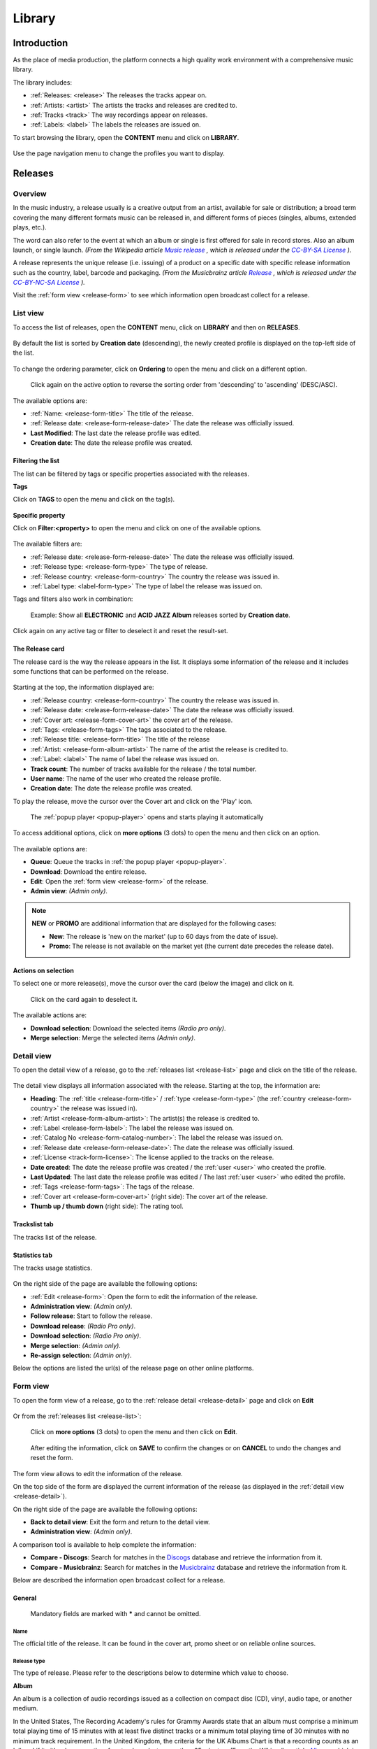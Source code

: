 .. |mb-license| replace:: *CC-BY-NC-SA License*
.. _mb-license: https://creativecommons.org/licenses/by-nc-sa/3.0/
.. |wk-license| replace:: *CC-BY-SA License*
.. _wk-license: https://creativecommons.org/licenses/by-sa/3.0/

.. _library:

##############
Library
##############


.. _library-introduction:

************
Introduction
************

As the place of media production, the platform connects a high quality work environment with a comprehensive music
library.

The library includes:

* :ref:`Releases: <release>` The releases the tracks appear on.
* :ref:`Artists: <artist>` The artists the tracks and releases are credited to.
* :ref:`Tracks <track>` The way recordings appear on releases.
* :ref:`Labels: <label>` The labels the releases are issued on.

To start browsing the library, open the **CONTENT** menu and click on **LIBRARY**.

.. figure:: img/content-sub-nav-library.png

Use the page navigation menu to change the profiles you want to display.

.. figure:: img/library-page-nav-menu.png


.. _release:

*********
Releases
*********


.. _release-overview:

Overview
========

In the music industry, a release usually is a creative output from an artist, available for sale or distribution; a
broad term covering the many different formats music can be released in, and different forms of pieces (singles, albums,
extended plays, etc.).

The word can also refer to the event at which an album or single is first offered for sale in record stores.
Also an album launch, or single launch.
*(From the Wikipedia article* |wk-release|_ *, which is released under the* |wk-license|_ *).*

.. _wk-release: https://en.wikipedia.org/wiki/Art_release#Music
.. |wk-release| replace:: *Music release*

A release represents the unique release (i.e. issuing) of a product on a specific date with specific release information
such as the country, label, barcode and packaging.
*(From the Musicbrainz article* |mb-release|_ *, which is released under the* |mb-license|_ *).*

.. |mb-release| replace:: *Release*
.. _mb-release: https://musicbrainz.org/doc/Release

Visit the :ref:`form view <release-form>` to see which information open broadcast collect for a release.


.. _release-list:

List view
=========

To access the list of releases, open the **CONTENT** menu, click on **LIBRARY** and then on **RELEASES**.

.. figure:: img/library-page-nav-menu-releases.png

By default the list is sorted by **Creation date** (descending), the newly created profile is displayed on the top-left
side of the list.

.. figure:: img/release-list-order-by-creation-date.png

To change the ordering parameter, click on **Ordering** to open the menu and click on a different option.

.. figure:: img/release-list-order-by-name.png

  Click again on the active option to reverse the sorting order from 'descending' to 'ascending' (DESC/ASC).

The available options are:

* :ref:`Name: <release-form-title>` The title of the release.
* :ref:`Release date: <release-form-release-date>` The date the release was officially issued.
* **Last Modified**: The last date the release profile was edited.
* **Creation date**: The date the release profile was created.


.. _release-list-filter:

Filtering the list
-------------------

The list can be filtered by tags or specific properties associated with the releases.

**Tags**

Click on **TAGS** to open the menu and click on the tag(s).

  .. figure:: img/release-list-tags.png

**Specific property**

Click on **Filter:<property>** to open the menu and click on one of the available options.

.. figure:: img/release-list-filters.png

The available filters are:

* :ref:`Release date: <release-form-release-date>` The date the release was officially issued.
* :ref:`Release type: <release-form-type>` The type of release.
* :ref:`Release country: <release-form-country>` The country the release was issued in.
* :ref:`Label type: <label-form-type>` The type of label the release was issued on.

Tags and filters also work in combination:

.. figure:: img/release-list-tags-filters.png

   Example: Show all **ELECTRONIC** and **ACID JAZZ** **Album** releases sorted by **Creation date**.

Click again on any active tag or filter to deselect it and reset the result-set.


.. _release-list-card:

The Release card
----------------

The release card is the way the release appears in the list. It displays some information of the release and it includes
some functions that can be performed on the release.

.. figure:: img/release-list-card.png

Starting at the top, the information displayed are:

* :ref:`Release country: <release-form-country>` The country the release was issued in.
* :ref:`Release date: <release-form-release-date>` The date the release was officially issued.
* :ref:`Cover art: <release-form-cover-art>` the cover art of the release.
* :ref:`Tags: <release-form-tags>` The tags associated to the release.
* :ref:`Release title: <release-form-title>` The title of the release
* :ref:`Artist: <release-form-album-artist>` The name of the artist the release is credited to.
* :ref:`Label: <label>` The name of label the release was issued on.
* **Track count**: The number of tracks available for the release / the total number.
* **User name**: The name of the user who created the release profile.
* **Creation date**: The date the release profile was created.

To play the release, move the cursor over the Cover art and click on the 'Play' icon.

.. figure:: img/release-list-card-play.png

   The :ref:`popup player <popup-player>` opens and starts playing it automatically

To access additional options, click on **more options** (3 dots) to open the menu and then click on an option.

.. figure:: img/release-list-card-options.png

The available options are:

* **Queue**: Queue the tracks in :ref:`the popup player <popup-player>`.
* **Download**: Download the entire release.
* **Edit**: Open the :ref:`form view <release-form>` of the release.
* **Admin view**: *(Admin only)*.

.. note::

  **NEW** or **PROMO** are additional information that are displayed for the following cases:

  * **New**: The release is 'new on the market' (up to 60 days from the date of issue).
  * **Promo**: The release is not available on the market yet (the current date precedes the release date).


.. _release-list-selection:

Actions on selection
--------------------

To select one or more release(s), move the cursor over the card (below the image) and click on it.

.. figure:: img/release-list-selection.gif

    Click on the card again to deselect it.

The available actions are:

* **Download selection**: Download the selected items *(Radio pro only)*.
* **Merge selection**: Merge the selected items *(Admin only)*.


.. _release-detail:

Detail view
===========

To open the detail view of a release, go to the :ref:`releases list <release-list>` page and click on the title of
the release.

.. figure:: img/release-list-open-detail-view.png

.. figure:: img/release-detail-overview.png

The detail view displays all information associated with the release. Starting at the top, the information are:

* **Heading**: The :ref:`title <release-form-title>` / :ref:`type <release-form-type>`
  (the :ref:`country <release-form-country>` the release was issued in).
* :ref:`Artist <release-form-album-artist>`: The artist(s) the release is credited to.
* :ref:`Label <release-form-label>`: The label the release was issued on.
* :ref:`Catalog No <release-form-catalog-number>`: The label the release was issued on.
* :ref:`Release date <release-form-release-date>`: The date the release was officially issued.
* :ref:`License <track-form-license>`: The license applied to the tracks on the release.
* **Date created**: The date the release profile was created / the :ref:`user <user>` who created the profile.
* **Last Updated**: The last date the release profile was edited / The last :ref:`user <user>` who edited the profile.
* :ref:`Tags <release-form-tags>`: The tags of the release.
* :ref:`Cover art <release-form-cover-art>` (right side): The cover art of the release.
* **Thumb up / thumb down** (right side): The rating tool.

Trackslist tab
--------------

The tracks list of the release.

.. figure:: img/release-detail-tab-trackslist.png

Statistics tab
--------------

The tracks usage statistics.

.. figure:: img/release-detail-tab-statistics.png

On the right side of the page are available the following options:

* :ref:`Edit <release-form>`: Open the form to edit the information of the release.
* **Administration view**: *(Admin only)*.
* **Follow release**: Start to follow the release.
* **Download release**: *(Radio Pro only)*.
* **Download selection**: *(Radio Pro only)*.
* **Merge selection**: *(Admin only)*.
* **Re-assign selection**: *(Admin only)*.

Below the options are listed the url(s) of the release page on other online platforms.


.. _release-form:

Form view
=========

To open the form view of a release, go to the :ref:`release detail <release-detail>` page and click on **Edit**

.. figure:: img/release-detail-sidebar-edit.png

Or from the :ref:`releases list <release-list>`:

.. figure:: img/release-list-card-options-edit.png

  Click on **more options** (3 dots) to open the menu and then click on **Edit**.

.. figure:: img/release-form-overview.png

  After editing the information, click on **SAVE** to confirm the changes or on **CANCEL** to undo the changes and
  reset the form.

The form view allows to edit the information of the release.

On the top side of the form are displayed the current information of the release (as displayed in the
:ref:`detail view <release-detail>`).

On the right side of the page are available the following options:

* **Back to detail view**: Exit the form and return to the detail view.
* **Administration view**: *(Admin only)*.

A comparison tool is available to help complete the information:

* **Compare - Discogs**: Search for matches in the `Discogs <https://www.discogs.com/>`__ database and retrieve the
  information from it.
* **Compare - Musicbrainz**: Search for matches in the `Musicbrainz <https://musicbrainz.org/>`__ database and retrieve
  the information from it.

Below are described the information open broadcast collect for a release.


.. _release-form-general:

General
-------

.. figure:: img/release-form-general.png

  Mandatory fields are marked with ***** and cannot be omitted.


.. _release-form-title:

Name
^^^^

The official title of the release. It can be found in the cover art, promo sheet or on reliable online sources.


.. _release-form-type:

Release type
^^^^^^^^^^^^

The type of release. Please refer to the descriptions below to determine which value to choose.

**Album**

An album is a collection of audio recordings issued as a collection on compact disc (CD), vinyl, audio tape, or another
medium.

In the United States, The Recording Academy's rules for Grammy Awards state that an album must comprise a minimum total
playing time of 15 minutes with at least five distinct tracks or a minimum total playing time of 30 minutes with no
minimum track requirement. In the United Kingdom, the criteria for the UK Albums Chart is that a recording counts as
an 'album' if it either has more than four tracks or lasts more than 25 minutes.
*(From the Wikipedia article* |wk-album|_ *, which is released under the* |wk-license|_ *).*

.. _wk-album: https://en.wikipedia.org/wiki/Album
.. |wk-album| replace:: *Album*

**Single**

In music, a single is a type of release, typically a song recording of fewer tracks than an LP record or an album.
This can be released for sale to the public in a variety of different formats. In most cases, a single is a song that
is released separately from an album, although it usually also appears on an album. Typically, these are the songs from
albums that are released separately for promotional uses such as digital download or commercial radio airplay and are
expected to be the most popular.
*(From the Wikipedia article* |wk-single|_ *, which is released under the* |wk-license|_ *).*

.. _wk-single: https://en.wikipedia.org/wiki(s)ingle_(music)
.. |wk-single| replace:: *Single*

**EP**

An extended play record, often referred to as an EP, is a musical recording that contains more tracks than a single,
but is usually unqualified as an album or LP. Contemporary EPs generally contain a minimum of three tracks and maximum
of six tracks. *(From the Wikipedia article* |wk-extended-play|_ *, which is released under the* |wk-license|_ *).*

.. _wk-extended-play: https://en.wikipedia.org/wiki/Extended_play
.. |wk-extended-play| replace:: *Extended-play*

**Compilation**

A compilation album comprises tracks, which may be previously released or unreleased, usually from several separate
recordings by either one or several performers. If by one artist, then generally the tracks were not originally intended
for release together as a single work,[1] but may be collected together as a greatest hits album or box set.
*(From the Wikipedia article* |wk-compilation-album|_ *, which is released under the* |wk-license|_ *).*

.. _wk-compilation-album: https://en.wikipedia.org/wiki/Compilation_album
.. |wk-compilation-album| replace:: *Compilation album*

**Soundtrack**

A soundtrack album is any album that incorporates music directly recorded from the soundtrack of a particular feature
film or television show.
*(From the Wikipedia article* |wk-soundtrack-album|_ *, which is released under the* |wk-license|_ *).*

.. _wk-soundtrack-album: https://en.wikipedia.org/wiki(s)oundtrack_album
.. |wk-soundtrack-album| replace:: *Soundtrack album*

**Audiobook**

An audiobook (or a talking book) is a recording of a book or other work being read out loud.
*(From the Wikipedia article* |wk-audiobook|_ *, which is released under the* |wk-license|_ *).*

.. _wk-audiobook: https://en.wikipedia.org/wiki/Audiobook
.. |wk-audiobook| replace:: *Audiobook*

**Spoken word**

A spoken word album is a recording of spoken material, a predecessor of the contemporary audiobook genre. Rather than
featuring music or songs, the content of spoken word albums include political speeches, dramatic readings of historical
documents, dialogue from a film soundtrack, dramatized versions of literary classics, stories for children, and comedic
material. *(From the Wikipedia article* |wk-spoken-word-album|_ *, which is released under the* |wk-license|_ *).*

.. _wk-spoken-word-album: https://en.wikipedia.org/wiki(s)poken_word_album
.. |wk-spoken-word-album| replace:: *Spoken word album*

**Interview**

In media terms, an interview disc is a recorded disc with spoken word recordings in an interview style format, with a
specific person or group of people, as opposed to the usual music features. The source of the recording can vary.
*(From the Wikipedia article* |wk-interview-disc|_ *, which is released under the* |wk-license|_ *).*

.. _wk-interview-disc: https://en.wikipedia.org/wiki/Interview_disc
.. |wk-interview-disc| replace:: *Interview disc*

**Jingle**

A jingle album is an album consisting of memorable slogan (jingles) for radio and television commercials.

**Live**

Live albums may be recorded at a single concert, or combine recordings made at multiple concerts. They may include
applause and other noise from the audience, comments by the performers between pieces, improvisation, and so on.
*(From the Wikipedia article* |wk-album-live|_ *, which is released under the* |wk-license|_ *).*

.. _wk-album-live: https://en.wikipedia.org/wiki/Album#Live
.. |wk-album-live| replace:: *Live album*

**Remix**

A remix album is an album consisting of remixes or rerecorded versions of an artist's earlier released material.
*(From the Wikipedia article* |wk-remix-album|_ *, which is released under the* |wk-license|_ *).*

.. _wk-remix-album: https://en.wikipedia.org/wiki/Remix_album
.. |wk-remix-album| replace:: *Remix album*

**Broadcast**

An episodic release that was originally broadcast via radio, television, or the Internet, including podcasts.

**Dj-mix**

A DJ mix or DJ mixset is a sequence of musical tracks typically mixed together to appear as one continuous track.
DJ mixes are usually performed using a DJ mixer and multiple sounds sources, such as turntables, CD players, digital
audio players or computer sound cards, sometimes with the addition of samplers and effects units, although it is possible
to create one using sound editing software.
*(From the Wikipedia article* |wk-dj-mix|_ *, which is released under the* |wk-license|_ *).*

.. _wk-dj-mix: https://en.wikipedia.org/wiki/DJ_mix
.. |wk-dj-mix| replace:: *Dj mix*

**Mixtape**

A mixtape (alternatively mix-tape or mix tape) is a compilation of music, typically from multiple sources, recorded onto
a medium. With origins in the 1980s, the term normally describes a homemade compilation of music onto a cassette tape,
CD, or digital playlist.

In hip hop and R&B culture, a mixtape often describes a self-produced or independently released album issued free of
charge to gain publicity or avoid possible copyright infringement. However, the term has been applied to a number of
releases published for profit in the 2010s; in this context, a mixtape is comparable to a studio album or extended play.
*(From the Wikipedia article* |wk-mixtape|_ *, which is released under the* |wk-license|_ *).*

.. _wk-mixtape: https://en.wikipedia.org/wiki/Mixtape
.. |wk-mixtape| replace:: *Mixtape*

**Other**

Any release that does not fit in any of the categories above.


.. _release-form-total-tracks:

Total tracks
^^^^^^^^^^^^

The total number of tracks on the release.


.. _release-form-album-artist:

Album artists
-------------

The artist(s) the release is primarily credited to.

.. figure:: img/release-form-album-artist.png

By default the system display the name of the artist the tracks on the release are credited to. If the tracks are
credited to multiple artists (i.e. a compilation) 'Various artists' will be displayed instead.

To override the default value, type the artist name inside the first field. To combine multiple artists / names, type
the names in separated fields and select the 'join phrase' to be used in between.

.. note::

  Typing inside the 'Album artists' field activates the auto-completion, listing all profiles in the library whose name
  matches the current text typed in.

  Click on the matching profile to select it or on 'Close' to close the list and create a new profile.

  .. figure:: img/release-form-album-artist-select-create.gif

    The system automatically creates a new empty field every time a name is entered. (up to 15 per editing session).

  To remove an artist click on the respective 'Delete' check-box and save the form.


.. _release-form-meta:

Meta
----

.. figure:: img/release-form-meta.png


.. _release-form-description:

Description
^^^^^^^^^^^

The description of the release.


.. _release-form-cover-art:

Main image
^^^^^^^^^^

The cover art of the release. To upload an image, click on **Browse** and select a picture from the computer file browser.


.. _release-form-label-catalog:

Label / Catalog
---------------

.. figure:: img/release-form-label-catalog.png


.. _release-form-label:

Label
^^^^^

The name of the label the release was issued on.

.. note::

  Typing inside the 'Label' field activates the auto-completion, listing all profiles in the library whose name matches
  the current text typed in.

  Click on the matching profile to select it or on 'Close' to close the list and create a new profile.

  .. figure:: img/release-form-label-select-create.gif

Click on **[unknown]** if the information is not available or on **Not on Label / Self Released** if the release is
not issued on a label or it is released by the artist itself.


.. _release-form-catalog-number:

Catalog number
^^^^^^^^^^^^^^

The catalog number the label assigned to the release.


.. _release-form-country:

Release country
^^^^^^^^^^^^^^^

The country the release was issued in.


.. _release-form-release-date:

Release date
^^^^^^^^^^^^

The date the release was officially issued.


.. _release-form-identifiers:

Identifiers
------------

The identification code associated to the release.

.. figure:: img/release-form-identifiers.png


.. _release-form-barcode:

Barcode
^^^^^^^^

The barcode of the release. Please refer to the description below.

Barcodes are numbers used as stock control mechanisms by retailers: as such they are highly standardised and well
recognised, and form an invaluable identifier for communication between companies. On physical releases, they usually
appear in the form of a machine-readable series of black and white bars, hence the name 'barcode'.

There are many different types of barcode, but the ones usually found on music releases are two:

* `Universal Product Code (UPC) <https://en.wikipedia.org/wiki/Universal_Product_Code>`__,  which is the original
  barcode used in North America. They are 12 digits long, but any number of zeros at the start can be left off, so the
  actual printed barcode can be shorter than this.
* `European Article Number (EAN) <https://en.wikipedia.org/wiki/International_Article_Number>`__ also known as Japanese
  Article Number (JAN), which is widely used in the rest of the world. The 13 digit type (EAN-13) is the most common,
  although there are others such as EAN-8. A UPC can be turned into an EAN-13 by adding a leading zero.

*(From the Musicbrainz article* |mb-barcode|_ *, which is released under the* |mb-license|_ *).*

.. |mb-barcode| replace:: *Barcode*
.. _mb-barcode: https://musicbrainz.org/doc/Barcode


.. _release-form-tags:

Tags
----

One or more keyword(s) to help describe the release (i.e. the music genre / style).

.. figure:: img/release-form-tags.png

.. note::

  Typing inside the 'Tags' field activates the auto-completion, listing all tags in the library whose name matches the
  current text typed in.

  Click on the matching tag to select it or hit the 'Enter' key to create a new tag.

  .. figure:: img/tags-field-select-create-remove.gif

    To remove a tag click on the 'X' within it.


.. _release-form-relations:

Relations
---------

The url of the release page on other online platforms.

.. figure:: img/release-form-relations.png

To remove a url / link click on the respective 'Delete' check-box and save the form.


.. _release-form-tracks-list:

Tracklist
---------

UNDER CONSTRUCTION

Bulk editing box
^^^^^^^^^^^^^^^^

UNDER CONSTRUCTION

Tracks list
^^^^^^^^^^^

UNDER CONSTRUCTION


.. _artist:

*******
Artists
*******

.. _artist-overview:

Overview
========

An artist is generally a musician (or musician persona), group of musicians, or other music professional
(like a producer or engineer). Occasionally, it can also be a non-musical person (like a photographer, an illustrator,
or a poet in the library whose writings are set to music), or even a fictional character.
*(From the Musicbrainz article* |mb-artist|_ *, which is released under the* |mb-license|_ *).*

.. |mb-artist| replace:: *Artist*
.. _mb-artist: https://wiki.musicbrainz.org/Artist

Visit the :ref:`Artist form <artist-form>` to see which information open broadcast collect for an artist.


.. _artist-list:

List view
=========

To access the list of artists, open the **CONTENT** menu, click on **LIBRARY** and then on **ARTISTS**.

.. figure:: img/library-page-nav-menu-artists.png

By default the list is sorted by **Creation date** (descending). The newly created profile is displayed on the top-left
side of the list.

.. figure:: img/artist-list-order-by-creation-date.png

To change the ordering parameter, click on **Ordering** to open the menu and click on a different option.

.. figure:: img/artist-list-order-by-name.png

  Click again on the active option to reverse the sorting order from 'descending' to 'ascending' (DESC/ASC).

The available options are:

* :ref:`Name: <artist-form-artist-name>` The name of the artist.
* :ref:`Date of formation / date of birth: <artist-form-begin-date>` The date a group formed / a person was born.
* :ref:`Date of breakup / date of death: <artist-form-end-date>` The date a group dissolved / a person died.
* **Last Modified**: The last date an artist profile was edited.
* **Creation date**: The date an artist profile was created.


.. _artist-list-filter:

Filtering the list
------------------

The list can be filtered by tags or specific properties associated with the artists.

**Tags**

Click on **TAGS** to open the menu and click on the tag(s).

  .. figure:: img/artist-list-tags.png

**Specific property**

Click on **Filter:<property>** to open the menu and click on one of the available options.

.. figure:: img/artist-list-filters.png

The available filters are:

* :ref:`Country: <artist-form-country>` The country a person was born / a band formed.
* :ref:`Type: <artist-form-type>` The type of artist.


.. _artist-list-card:

The Artist card
----------------

UNDER CONSTRUCTION


.. _artist-detail:

Detail view
===========

UNDER CONSTRUCTION

.. figure:: img/artist-detail-overview.png


.. _artist-form:

Form view
=========

The artist form allows to edit the artist information.

.. figure:: img/artist-form-overview.png

  After editing the information, click on **SAVE** to confirm the changes or on **CANCEL** to undo the changes and
  reset the form.

On the top side of the form are displayed the current information of the artist (as displayed in the
:ref:`detail view <artist-detail>`).

On the right side of the page are available the following options:

* **Back to detail view**: Exit the form and return to the detail view.
* **Administration view**: *(Admin only)*.

A comparison tool is available to help complete the information:

* **Compare - Discogs**: Search for matches in the `Discogs <https://www.discogs.com/>`__ database and retrieve the
  information from it.
* **Compare - Musicbrainz**: Search for matches in the `Musicbrainz <https://musicbrainz.org/>`__ database and retrieve
  the information from it.

Below are described the information open broadcast collect for an artist.


.. _artist-form-general:

General
--------

.. figure:: img/artist-form-general.png


.. _artist-form-artist-name:

Name
^^^^

The official name of the artist as found on the release, be it a person or a band.


.. _artist-form-name-variations:

Variations
^^^^^^^^^^^

The variations of the artist name (abbreviations, different initials etc.). Multiple entries are separated by comma.


.. _artist-form-real-name:

Real name
^^^^^^^^^

The real / legal name of the artist. Multiple entries are separated by comma.


.. _artist-form-type:

Artist type
^^^^^^^^^^^

The type of Artist. Please refer to the descriptions below to determine which value to choose.

**Person**

An individual person.

**Group**

A group of people (i.e. a band).

**Orchestra**

An orchestra (/ˈɔːrkɪstrə/; Italian: [orˈkɛstra]) is a large instrumental ensemble typical of classical music, which
combines instruments from different families.
*(From the Wikipedia article* |wk-orchestra|_ *, which is released under the* |wk-license|_ *).*

.. _wk-orchestra: https://en.wikipedia.org/wiki/International_Article_Number
.. |wk-orchestra| replace:: *Orchestra*

**Other**

Anything which does not fit into the above categories.


.. _artist-form-country:

Country
^^^^^^^

The country a person was born / a band was formed.


.. _artist-form-generic-email:

E-mail
^^^^^^^

A valid e-mail address for general inquires.


.. _artist-form-booking-email:

Booking
^^^^^^^

A valid e-mail address for booking inquires.


.. _artist-form-aliases:

Aliases
--------

Other name(s) the artist uses to differentiate its work.

.. figure:: img/artist-form-aliases.png

.. note::

  Typing inside the 'Alias' field activates the auto-completion, listing all profiles in the library whose name matches
  the current text typed in.

  Click on the matching profile to select it or on 'Close' to close the list and create a new profile.

  .. figure:: img/artist-form-alias-select-create.gif

    The system automatically creates a new empty field every time a name is entered. (up to 15 per editing session).

  To remove an artist click on the respective 'Delete' check-box and save the form.


.. _artist-form-members:

Members
--------

The members of the group / orchestra (both current and past members).

.. figure:: img/artist-form-members.png

.. note::

  Typing inside the 'Member' field activates the auto-completion, listing all profiles in the library whose name matches
  the current text typed in.

  Click on the matching profile to select it or on 'Close' to close the list and create a new profile.

  .. figure:: img/artist-form-member-select-create.gif

    The system automatically creates a new empty field every time a name is entered. (up to 15 per editing session).

  To remove an artist click on the respective 'Delete' check-box and save the form.

Identifiers
-----------

The identification codes associated to the artist.

.. figure:: img/artist-form-identifiers.png


.. _artist-form-ipi-code:

IPI code
^^^^^^^^^

The IPI code assigned by CISAC. Please refer to the descriptions below.

IPI (Interested party information) is a unique identifying number assigned by the CISAC database to each Interested
Party in collective rights management. It is used worldwide by more than 120 countries and three million right holders.
*(From the Wikipedia article* |wk-interested-parties-information|_ *, which is released under the* |wk-license|_ *).*

.. _wk-interested-parties-information: https://en.wikipedia.org/wiki/Interested_Parties_Information
.. |wk-interested-parties-information| replace:: *Interested parties information*


.. _artist-isni-code:

ISNI code
^^^^^^^^^^

The International Standard Name Identifier for the artist. Please refer to the descriptions below.

The International Standard Name Identifier (ISNI) is an identifier for uniquely identifying the public identities of
contributors to media content such as books, television programmes, and newspaper articles. Such an identifier consists
of 16 digits. It can optionally be displayed as divided into four blocks.
*(From the Wikipedia article* |wk-interested-parties-information|_ *, which is released under the* |wk-license|_ *).*

.. _wk-international-standard-name-identifier: https://en.wikipedia.org/wiki/International_Standard_Name_Identifier
.. |wk-international-standard-name-identifier| replace:: *International standard name identifier*


.. _artist-form-activity:

Activity
--------

.. figure:: img/artist-form-activity.png


.. _artist-form-begin-date:

Begin
^^^^^^

The date a group first formed / the person was born.


.. _artist-form-end-date:

End
^^^

The date a group last dissolved / the person died.


.. _artist-form-meta:

Meta information
----------------

.. figure:: img/artist-form-meta.png


.. _artist-form-biography:

Biography
^^^^^^^^^

The artist's biography.


.. _artist-form-image:

Artist / band picture
^^^^^^^^^^^^^^^^^^^^^

The picture or logo of the artist. To upload an image, click on **Browse** and select a picture from the computer file
browser.


.. _artist-form-tags:

Tags
----

One or more keyword(s) to help describe the artist(i.e. the music genre, instruments, profession).

.. figure:: img/artist-form-tags.png

.. note::

  Typing inside the 'Tags' field activates the auto-completion, listing all tags in the library whose name matches with the
  current text typed in.

  Click on the matching tag to select it or hit the 'Enter' key to create a new tag.

  .. figure:: img/tags-field-select-create-remove.gif

    To remove a specific tag click on the 'X' within it.


.. _artist-form-relations:

Relations
---------

The url of the artist page on other online platforms.

.. figure:: img/artist-form-relations.png

To remove a url / link click on the respective 'Delete' check-box and save the form.


.. _track:

******
Tracks
******

.. _track-overview:

Overview
========

A track is the way a recording appears on a particular :ref:`release <release>` or, more exactly, on a particular tracklist.
Every track has a title and is credited to one or more :ref:`artist(s) <artist>`.
*(From the Musicbrainz article* |mb-track|_ *, which is released under the* |mb-license|_ *).*

.. |mb-track| replace:: *Track*
.. _mb-track: https://musicbrainz.org/doc/Track

Visit the :ref:`Track form <track-form>` to see which information open broadcast collect for a track.


.. _track-list:

List view
=========

To access the list of tracks, open the **CONTENT** menu, click on **LIBRARY** and then on **TRACKS**.

.. figure:: img/library-page-nav-menu-tracks.png

By default the list is sorted by **Creation date** (descending). The newly created profile is displayed
on the top side of the list / page.

.. figure:: img/track-list-order-by-creation-date.png

  Click on the sorting option twice to reverse the sorting order from 'descending' to 'ascending' (DESC/ASC).

To change the ordering parameter, click on **Ordering** to open the menu and click on a different option.

.. figure:: img/track-list-order-by-name.png

  Click again on the active option to reverse the sorting order from 'descending' to 'ascending' (DESC/ASC).


The available options are:

* :ref:`Name: <track-form-title>` The title of the track.
* :ref:`Artist name: <track-form-primary-artist>` The name of the artist(s) the track is credited to.
* Duration**: The duration of the track.
* **Num Emissions**: The number of times the track was played on-air (airplay).
* **Last Emission**: The last date the track was played on-air.
* **Last Modified**: The last date the track profile was edited.
* **Creation date**: The date the track profile was created.



.. _track-list-filter:

Filtering the list
------------------

The list can be filtered by tags or specific properties associated with the tracks.

**Tags**

Click on **TAGS** to open the menu and click on the tag(s).

.. figure:: img/track-list-tags.png

**Specific property**

Click on **Filter:<property>** to open the menu and click on one of the available options.

.. figure:: img/track-list-filters.png

The available filters are:

* :ref:`Type: <track-form-type>` The type of track.
* :ref:`Version: <track-form-version>` The version of the track.
* **Num Emissions**: The number of times the track was played on-air (airplay).
* **Last Emission**: The last date the track was played on-air.
* **Bitrate**: The bitrate property of the file associated to the track.
* **Samplerate**: The samplerate property of the file associated to the track.
* **Encoding**: The audio encoder property of the file associated to the track.
* :ref:`License: <track-form-license>` The license applied to a track.
* :ref:`Lyrics Language: <track-form-lyrics-language>` The language of the lyrics.


.. _track-list-card:

The Track card
--------------

UNDER CONSTRUCTION

.. _track-detail:

Detail view
===========

UNDER CONSTRUCTION

.. figure:: img/track-detail-overview.png



.. _track-form:

Form view
=========

The track form allows to edit the track information.

.. figure:: img/track-form-overview.png

  After editing the information, click on **SAVE** to confirm the changes or on **CANCEL** to undo the changes and
  reset the form.

On the top side of the form are displayed the current information of the track (as displayed in the
:ref:`detail view <track-detail>`).

On the right side of the page are available the following options:

* **Back to detail view**: Exit the form and return to the detail view.
* **Administration view**: *(Admin only)*.

A comparison tool is available to help complete the information:

* **Compare - Musicbrainz**: Search for matches in the `Musicbrainz <https://musicbrainz.org/>`__ database and retrieve
  the information from it.

Below are described the information open broadcast collect for a track.


.. _track-form-general:

General
-------

.. figure:: img/track-form-general.png


.. _track-form-title:

Title
^^^^^

The title of the track.


.. _track-form-release-title:

Release
^^^^^^^

The title of the release the track appears on.

.. note::

  Typing inside the 'Release' field activates the auto-completion, listing all profiles in the library whose name matches
  the current text typed in.

  Click on the matching profile to select it or on 'Close' to close the list and create a new profile.

  .. figure:: img/track-form-release-select-create.gif


.. _track-form-primary-artist:

Artist
^^^^^^

The name of the artist the track is primarily credited to. Use the :ref:`track artists fields <track-form-track-artists>`
to add multiple artists.

.. note::

  Typing inside the 'Artist' field activates the auto-completion, listing all profiles in the library whose name matches
  the current text typed in.

  Click on the matching profile to select it or on 'Close' to close the list and create a new profile.

  .. figure:: img/track-form-primary-artist-select-create.gif


.. _track-form-type:

Type
^^^^

The type of recording. Please refer to the descriptions below to determine which value to choose.

UNDER CONSTRUCTION


.. _track-form-track-number:

Track number
^^^^^^^^^^^^

The track number (the position in the release tracklist).


.. _track-form-disc-number:

Disc number
^^^^^^^^^^^

The disc number (for releases consisting of multiple discs).


.. _track-form-opus-number:

Opus number
^^^^^^^^^^^

The Opus number the composer (or their publisher) assigned to the composition. Please refer to the descriptions below.

In musical composition, the opus number is the 'work number' that is assigned to a composition, or to a set of compositions,
to indicate the chronological order of the composer's production. Opus numbers are used to distinguish among compositions with
similar titles; the word is abbreviated as 'Op.' for a single work, or 'Opp.' when referring to more than one work.
*(From the Wikipedia article* |wk-opus|_ *, which is released under the* |wk-license|_ *).*

.. _wk-opus: https://en.wikipedia.org/wiki/Opus_number
.. |wk-opus| replace:: *Opus number*


.. _track-form-version:

Version
^^^^^^^

The version of the recording. Please refer to the descriptions below to determine which value to choose.

UNDER CONSTRUCTION


.. _track-form-track-artists:

Track Artists
-------------

The artist(s) the recording is primarily credited to.

.. figure:: img/track-form-track-artists.png

  The system automatically creates a new empty field every time a name is entered. (up to 15 per editing session).

By default the system display the name written in the :ref:`primary artist field <track-form-primary-artist>`.

To override the default value, type again the primary artist name inside the first field. Keep adding names in separated
fields and select the 'join phrase' to be used in between.

.. note::

  Typing inside the 'Artist' field activates the auto-completion, listing all profiles in the library whose name
  matches the current text typed in.

  Click on the matching profile to select it or on 'Close' to close the list and create a new profile.

  .. figure:: img/track-form-track-artists-select-create.gif

  To remove an artist click on the respective 'Delete' check-box and save the form.


.. _track-form-credited-artists:

Credits & Credited Artists
--------------------------

The extra artist(s) credited to the recording (remixer, composer, lyricist, etc).

.. figure:: img/track-form-credited-artists.png

  The system automatically creates a new empty field every time a name is entered. (up to 15 per editing session).

Type the artist name inside the first field. Keep adding names in separated fields and select the appropriate role from
the 'Credited as' dropdown list.

.. note::

  Typing inside the 'Artist' field activates the auto-completion, listing all profiles in the library whose name
  matches the current text typed in.

  Click on the matching profile to select it or on 'Close' to close the list and create a new profile.

  .. figure:: img/track-form-track-credits-select-create.gif

  To remove an artist click on the respective 'Delete' check-box and save the form.


.. _track-form-identifiers:

Identifiers
-----------

The identification code associated to the recording.

.. figure:: img/track-form-identifiers.png


.. _track-form-isrc:

ISRC
^^^^

The ISRC code. Please refer to the description below.

The International Standard Recording Code (ISRC) is an international standard code for uniquely identifying sound
recordings and music video recordings.

ISRC codes are always 12 characters long, in the form 'CC-XXX-YY-NNNNN'. The hyphens are not part of the ISRC code itself,
but codes are often presented that way in print to make them easier to read.
*(From the Wikipedia article* |wk-isrc|_ *, which is released under the* |wk-license|_ *).*

.. |wk-isrc| replace:: *International standard recording code*
.. _wk-isrc: https://en.wikipedia.org/wiki/International_Standard_Recording_Code

.. _track-form-license:

License / Source
----------------

The license applied to the recording.

.. figure:: img/track-form-license-source.png

Please refer to the descriptions below to determine which value to choose.

Restricted - Commercial
^^^^^^^^^^^^^^^^^^^^^^^^

Apply this license when the usage of the recording is monetized.

Restricted use
^^^^^^^^^^^^^^^^^^^^^^^^

Apply this license when the copyright information is unknown.

Restricted - Self owned
^^^^^^^^^^^^^^^^^^^^^^^^

Apply this license when you are the copyright holder of the composition and sound recording.

Multiple
^^^^^^^^^

Apply this license when the recording contains multiple content with different licenses apply to them.

Public domain
^^^^^^^^^^^^^^

The public domain consists of all the creative work to which no exclusive intellectual property rights apply. Those
rights may have expired, been forfeited, expressly waived, or may be inapplicable.

As examples, the works of William Shakespeare and Ludwig van Beethoven, and most early silent films, are in the public
domain either by virtue of their having been created before copyright existed, or by their copyright term having expired.
*(From the Wikipedia article* |wk-public-domain|_ *, which is released under the* |wk-license|_ *).*

.. |wk-public-domain| replace:: *Public domain*
.. _wk-public-domain: https://en.wikipedia.org/wiki/Public_domain

Creative Commons
^^^^^^^^^^^^^^^^^

A Creative Commons (CC) license is one of several public copyright licenses that enable the free distribution of an
otherwise copyrighted 'work'. A CC license is used when an author wants to give other people the right to share, use,
and build upon a work that they (the author) have created.
*(From the Wikipedia article* |wk-creative-commons-license|_ *, which is released under the* |wk-license|_ *).*

.. |wk-creative-commons-license| replace:: *Creative Commons license*
.. _wk-creative-commons-license: https://en.wikipedia.org/wiki/Creative_Commons_license

**Seven regularly used licenses**

* BY: Attribution alone
* BY-NC: Attribution + Noncommercial
* BY-NC-ND: Attribution + Noncommercial + NoDerivatives
* BY-NC-SA: Attribution + Noncommercial + ShareAlike
* BY-ND: Attribution + NoDerivatives
* BY-SA: Attribution + ShareAlike


.. _track-form-meta:

Meta
----

.. figure:: img/track-form-meta.png


.. _track-form-lyrics:

Lyrics
------

.. figure:: img/track-form-lyrics.png


.. _track-form-lyrics-language:

Lyrics language
^^^^^^^^^^^^^^^

Self explanatory.

Lyrics
^^^^^^

The words that make up a song.


.. _track-form-tags:

Tags
----

One or more keyword(s) to help describe the track (i.e. the music genre / style).

.. figure:: img/track-form-tags.png

.. note::

  Typing inside the 'Tags' field activates the auto-completion, listing all tags in the library whose name matches with the
  current text typed in.

  Click on the matching tag to select it or hit the 'Enter' key to create a new tag.

  .. figure:: img/tags-field-select-create-remove.gif

  To remove a specific tag click on the 'X' within it.


.. _track-form-relations:

Relations
---------

The url of the track page on other online platforms.

.. figure:: img/track-form-relations.png

To remove a url / link click on the respective 'Delete' check-box and save the form.


.. _label:

******
Labels
******


.. _label-overview:

Overview
========

A record label, or record company, is a brand or trademark associated with the marketing of music recordings and
music videos. Sometimes, a record label is also a publishing company that manages such brands and trademarks,
coordinates the production, manufacture, distribution, marketing, promotion, and enforcement of copyright for sound
recordings and music videos, while also conducting talent scouting and development of new artists
('artists and repertoire' or 'A&R'), and maintaining contracts with recording artists and their managers.
*(From the Wikipedia article* |wk-label|_ *, which is released under the* |wk-license|_ *).*

.. |wk-label| replace:: *Record label*
.. _wk-label: https://en.wikipedia.org/wiki/Record_label

Visit the :ref:`Label form <label-form>` to see which information open broadcast collect for a label.


.. _label-list:

List view
=========

To access the list of labels, open the **CONTENT** menu, click on **LIBRARY** and then on **LABELS**.

.. figure:: img/library-page-nav-menu-labels.png

By default, the list is sorted by **Creation date** (descending). The newly created profile is displayed
on the top-left side of the list / page.

.. figure:: img/label-list-order-by-creation-date.png

To change the ordering parameter, click on **Ordering** to open the menu and click on a different option.

.. figure:: img/label-list-order-by-name.png

  Click again on the active option to reverse the sorting order from 'descending' to 'ascending' (DESC/ASC).

The available options are:

* **Creation date**: The date the label profile was created.
* **Modification date**: The last date a label profile was edited.
* :ref:`Name: <label-form-name>` The name of the label.


.. _label-list-filter:

Filtering the list
------------------

The list can be filtered by tags or specific properties associated with the labels.

**Tags**

Click on **TAGS** to open the menu and click on the tag(s).

.. figure:: img/label-list-tags.png

**Specific property**

Click on **Filter:<property>** to open the menu and click on one of the available options.

.. figure:: img/label-list-filters.png

The available filters are:

* :ref:`Country: <label-form-country>` The country the label was created.
* :ref:`Type: <label-form-type>` The type of label.
* :ref:`Established: <label-form-life-start>` The year the label was established.

Tags and filters also work in combination.

Click again on any active tag or filter to deselect it and reset the result-set.


.. _label-list-card:

The Label card
--------------

UNDER CONSTRUCTION


.. _label-detail:

Detail view
===========

UNDER CONSTRUCTION

.. figure:: img/label-detail-overview.png



.. _label-form:

Form view
=========

The label form allows to edit the label information.

.. figure:: img/label-form-overview.png

  After editing the information, click on **SAVE** to confirm the changes or on **CANCEL** to undo the changes and
  reset the form.

On the top side of the form are displayed the current information of the label (as displayed in the
:ref:`detail view <label-detail>`).

On the right side of the page are available the following options:

* **Back to detail view**: Exit the form and return to the detail view.
* **Administration view**: *(Admin only)*.

A comparison tool is available to help complete the information:

* **Compare - Discogs**: Search for matches in the `Discogs <https://www.discogs.com/>`__ database and retrieve the
  information from it.
* **Compare - Musicbrainz**: Search for matches in the `Musicbrainz <https://musicbrainz.org/>`__ database and retrieve
  the information from it.

Below are described the information open broadcast collect for a label.


.. _label-form-general:

General
-------

.. figure:: img/label-form-general.png

.. _label-form-name:

Name
^^^^^

The official name of the label.

.. _label-form-type:

Label type
^^^^^^^^^^^

The type of label. Please refer to the descriptions below to determine the which value to choose.

**Unknown**

The type is unknown.

**Major label**

The Association of Independent Music (AIM) defines a 'major' as "a multinational company which (together with the
companies in its group) has more than 5% of the world market(s) for the sale of records or music videos." As of 2012,
there are only three labels that can be referred to as "major labels" (Universal Music Group, Sony Music Entertainment,
and Warner Music Group).
*(From the Wikipedia article* |wk-record-label-major-labels|_ *, which is released under the* |wk-license|_ *).*

.. |wk-record-label-major-labels| replace:: *Record label - Major labels*
.. _wk-record-label-major-labels: https://en.wikipedia.org/wiki/Record_label#Major_labels


**Independent label**

An independent record label (or indie label) is a record label that operates without the funding of major record labels;
they are a type of small to medium-sized enterprise, or SME. The labels and artists are often represented by trade
associations in their country or region, which in turn are represented by the international trade body, the Worldwide
Independent Network (WIN).
*(From the Wikipedia article* |wk-independent-record-label|_ *, which is released under the* |wk-license|_ *).*

.. |wk-independent-record-label| replace:: *Independent record label*
.. _wk-independent-record-label: https://en.wikipedia.org/wiki/Independent_record_label


**Netlabel**

A netlabel (also online label, web label, digi label, MP3 label or download label) is a record label that distributes
its music through digital audio formats (such as MP3, Ogg Vorbis, FLAC, or WAV) over the Internet. While similar to
traditional record labels in many respects, netlabels typically emphasize free distribution online, often under licenses
that encourage works to be shared (e.g., Creative Commons licenses), and artists often retain copyright.
*(From the Wikipedia article* |wk-netlabel|_ *, which is released under the* |wk-license|_ *).*

.. |wk-netlabel| replace:: *Netlabel*
.. _wk-netlabel: https://en.wikipedia.org/wiki/Netlabel


**Event label**

The label / venue organizing events on a regular basis (festivals, concerts, clubs)

.. _label-form-label-code:

Label code (LC code)
^^^^^^^^^^^^^^^^^^^^^

The label code associated to the label. Please refer to the descriptions below.

The Label Code (LC) was introduced in 1977 by the IFPI (International Federation of Phonogram and Videogram Industries)
in order to unmistakably identify the different record labels (see Introduction, Record labels) for rights purposes.

The Label Code consists historically of 4 figures, presently being extended to 5 figures, preceded by LC and a dash
(e.g. LC-0193 = Electrola; LC-0233 = His Master's Voice). Note that the number of countries using the LC is limited, and
that the code given on the item is not always accurate.
*(From the Musicbrainz article* |mb-label-code|_ *, which is released under the* |mb-license|_ *).*

.. |mb-label-code| replace:: *Label code*
.. _mb-label-code: https://wiki.musicbrainz.org/Label/Label_Code

.. _label-form-parent-label:

Parent label
^^^^^^^^^^^^

The parent label / record company of the label whose profile is being edited.

.. note::

  Typing inside the 'Parent Label' field activates the auto-completion, listing all profiles in the library whose name
  matches the current text typed in.

  Click on the matching profile to select it or on 'Close' to close the list and create a new profile.

  .. figure:: img/label-form-parent-label-select-create.gif

.. _label-form-activity:

Activity
--------

.. figure:: img/label-form-activity.png


.. _label-form-life-start:

Life-span begin
^^^^^^^^^^^^^^^^

The date the label was established.

.. _label-form-life-end:

Life-span end
^^^^^^^^^^^^^^^^

The date the label closed.

.. _label-form-contact:

Contact
--------------

.. figure:: img/label-form-contact.png

.. _label-form-address:

Address
^^^^^^^^

.. _label-form-country:

Country
^^^^^^^

The country the label was created.

.. _label-form-phone:

Phone
^^^^^

A valid phone number including the dialling code.

.. _label-form-fax:

Fax
^^^

A valid fax number including the dialling code.

.. _label-form-email:

Email
^^^^^

A valid e-mail address for general inquires.

.. _label-form-meta:

Meta
----

.. figure:: img/label-form-meta.png

.. _label-form-description:

Description
^^^^^^^^^^^^

The description of the label.

.. _label-form-image:

Main image
^^^^^^^^^^

The logo of the label. To upload an image, click on **Browse** and select a picture from the computer file browser.

.. _label-form-tags:

Tags
----

One or more keyword(s) to help describe the label (i.e. the music genre / style).

.. figure:: img/label-form-tags.png

.. note::

  Typing inside the 'Tags' field activates the auto-completion, listing all tags in the library whose name matches with
  the current text typed in.

  Click on the matching tag to select it or hit the 'Enter' key to create a new tag.

  .. figure:: img/tags-field-select-create-remove.gif

  To remove a specific tag click on the 'X' within it.

.. _label-form-relations:

Relations
---------

The url of the label page on other online platforms.

.. figure:: img/label-form-relations.png

To remove a url / link click on the respective 'Delete' check-box and save the form.
